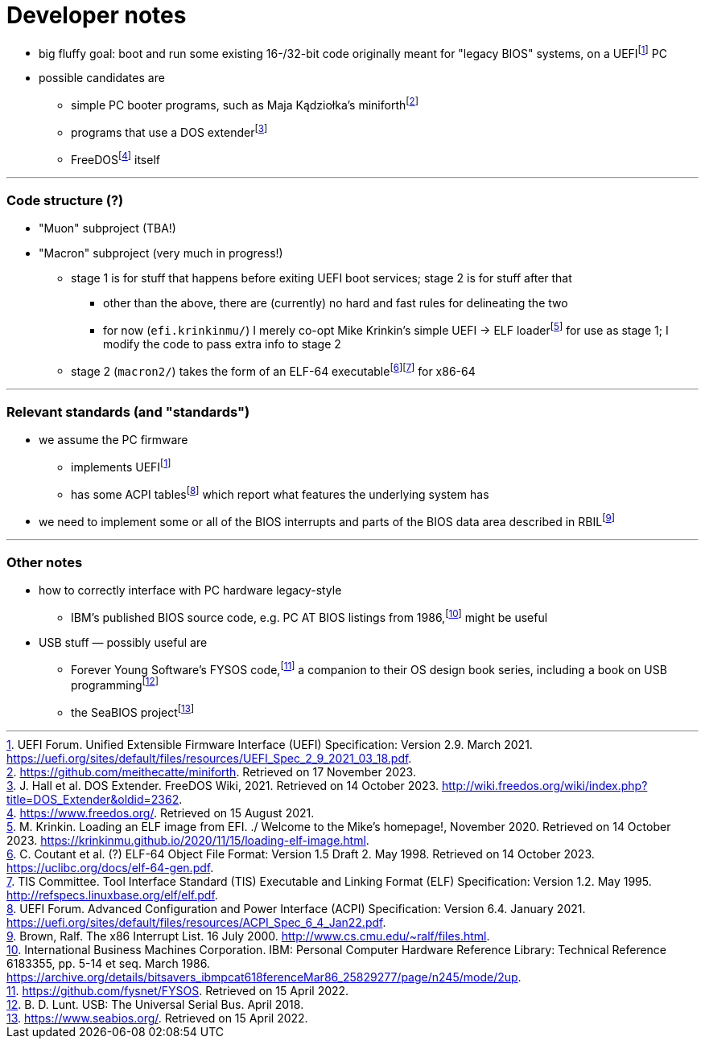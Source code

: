 // Copyright (c) 2021--2023 TK Chia
//
// This Source Code Form is subject to the terms of the Mozilla Public
// License, v. 2.0. If a copy of the MPL was not distributed with this
// file, You can obtain one at http://mozilla.org/MPL/2.0/.

= Developer notes

:fn-hall-21: footnote:hall-21[J. Hall et al.  DOS Extender.  FreeDOS Wiki, 2021.  Retrieved on 14 October 2023.  http://wiki.freedos.org/wiki/index.php?title=DOS_Extender&oldid=2362.]
:fn-hall-21b: footnote:hall-21b[https://www.freedos.org/.  Retrieved on 15 August 2021.]
:fn-kadziolka-23: footnote:kadziolka-23[https://github.com/meithecatte/miniforth.  Retrieved on 17 November 2023.]
:fn-uefi-21: footnote:uefi-21[UEFI Forum.  Unified Extensible Firmware Interface (UEFI) Specification: Version 2.9.  March 2021.  https://uefi.org/sites/default/files/resources/UEFI_Spec_2_9_2021_03_18.pdf.]

  * big fluffy goal: boot and run some existing 16-/32-bit code originally meant for "legacy BIOS" systems, on a UEFI{fn-uefi-21} PC
  * possible candidates are
  ** simple PC booter programs, such as Maja Kądziołka's miniforth{fn-kadziolka-23}
  ** programs that use a DOS extender{fn-hall-21}
  ** FreeDOS{fn-hall-21b} itself

---

=== Code structure (?)

:fn-coutant-98: footnote:coutant-98[C. Coutant et al. (?)  ELF-64 Object File Format: Version 1.5 Draft 2.  May 1998.  Retrieved on 14 October 2023.  https://uclibc.org/docs/elf-64-gen.pdf.]
:fn-intel-21: footnote:intel-21[Intel Corporation.  Intel® 64 and IA-32 Architectures Software Developer's Manual: Volume 3A, pp. 2-17, 4-14—4-19.  June 2021.]
:fn-krinkin-20: footnote:krinkin-20[M. Krinkin.  Loading an ELF image from EFI.  ./ Welcome to the Mike's homepage!, November 2020.  Retrieved on 14 October 2023.  https://krinkinmu.github.io/2020/11/15/loading-elf-image.html.]
:fn-tis-95: footnote:tis-95[TIS Committee.  Tool Interface Standard (TIS) Executable and Linking Format (ELF) Specification: Version 1.2.  May 1995.  http://refspecs.linuxbase.org/elf/elf.pdf.]

  * "Muon" subproject (TBA!)
  * "Macron" subproject (very much in progress!)
  ** stage 1 is for stuff that happens before exiting UEFI boot services; stage 2 is for stuff after that
  *** other than the above, there are (currently) no hard and fast rules for delineating the two
  *** for now (`efi.krinkinmu/`) I merely co-opt Mike Krinkin's simple UEFI → ELF loader{fn-krinkin-20} for use as stage 1; I modify the code to pass extra info to stage 2
  ** stage 2 (`macron2/`) takes the form of an ELF-64 executable{fn-coutant-98}{fn-tis-95} for x86-64

---

=== Relevant standards (and "standards")

:fn-brown-00: footnote:brown-00[Brown, Ralf.  The x86 Interrupt List.  16 July 2000.  http://www.cs.cmu.edu/~ralf/files.html.]
:fn-uefi-21b: footnote:uefi-20b[UEFI Forum.  Advanced Configuration and Power Interface (ACPI) Specification: Version 6.4.  January 2021.  https://uefi.org/sites/default/files/resources/ACPI_Spec_6_4_Jan22.pdf.]

  * we assume the PC firmware
  ** implements UEFI{fn-uefi-21}
  ** has some ACPI tables{fn-uefi-21b} which report what features the underlying system has
  * we need to implement some or all of the BIOS interrupts and parts of the BIOS data area described in RBIL{fn-brown-00}

---

=== Other notes

:fn-ibm-86: footnote:ibm-86[International Business Machines Corporation.  IBM: Personal Computer Hardware Reference Library: Technical Reference 6183355, pp. 5-14 et seq.  March 1986.  https://archive.org/details/bitsavers_ibmpcat618ferenceMar86_25829277/page/n245/mode/2up.]
:fn-lunt-18: footnote:lunt-18[B. D. Lunt.  USB: The Universal Serial Bus.  April 2018.]
:fn-lunt-22: footnote:lunt-22[https://github.com/fysnet/FYSOS.  Retrieved on 15 April 2022.]
:fn-oconnor-22: footnote:oconnor-22[https://www.seabios.org/.  Retrieved on 15 April 2022.]

  * how to correctly interface with PC hardware legacy-style
  ** IBM's published BIOS source code, e.g. PC AT BIOS listings from 1986,{fn-ibm-86} might be useful
  * USB stuff — possibly useful are
  ** Forever Young Software's FYSOS code,{fn-lunt-22} a companion to their OS design book series, including a book on USB programming{fn-lunt-18}
  ** the SeaBIOS project{fn-oconnor-22}
